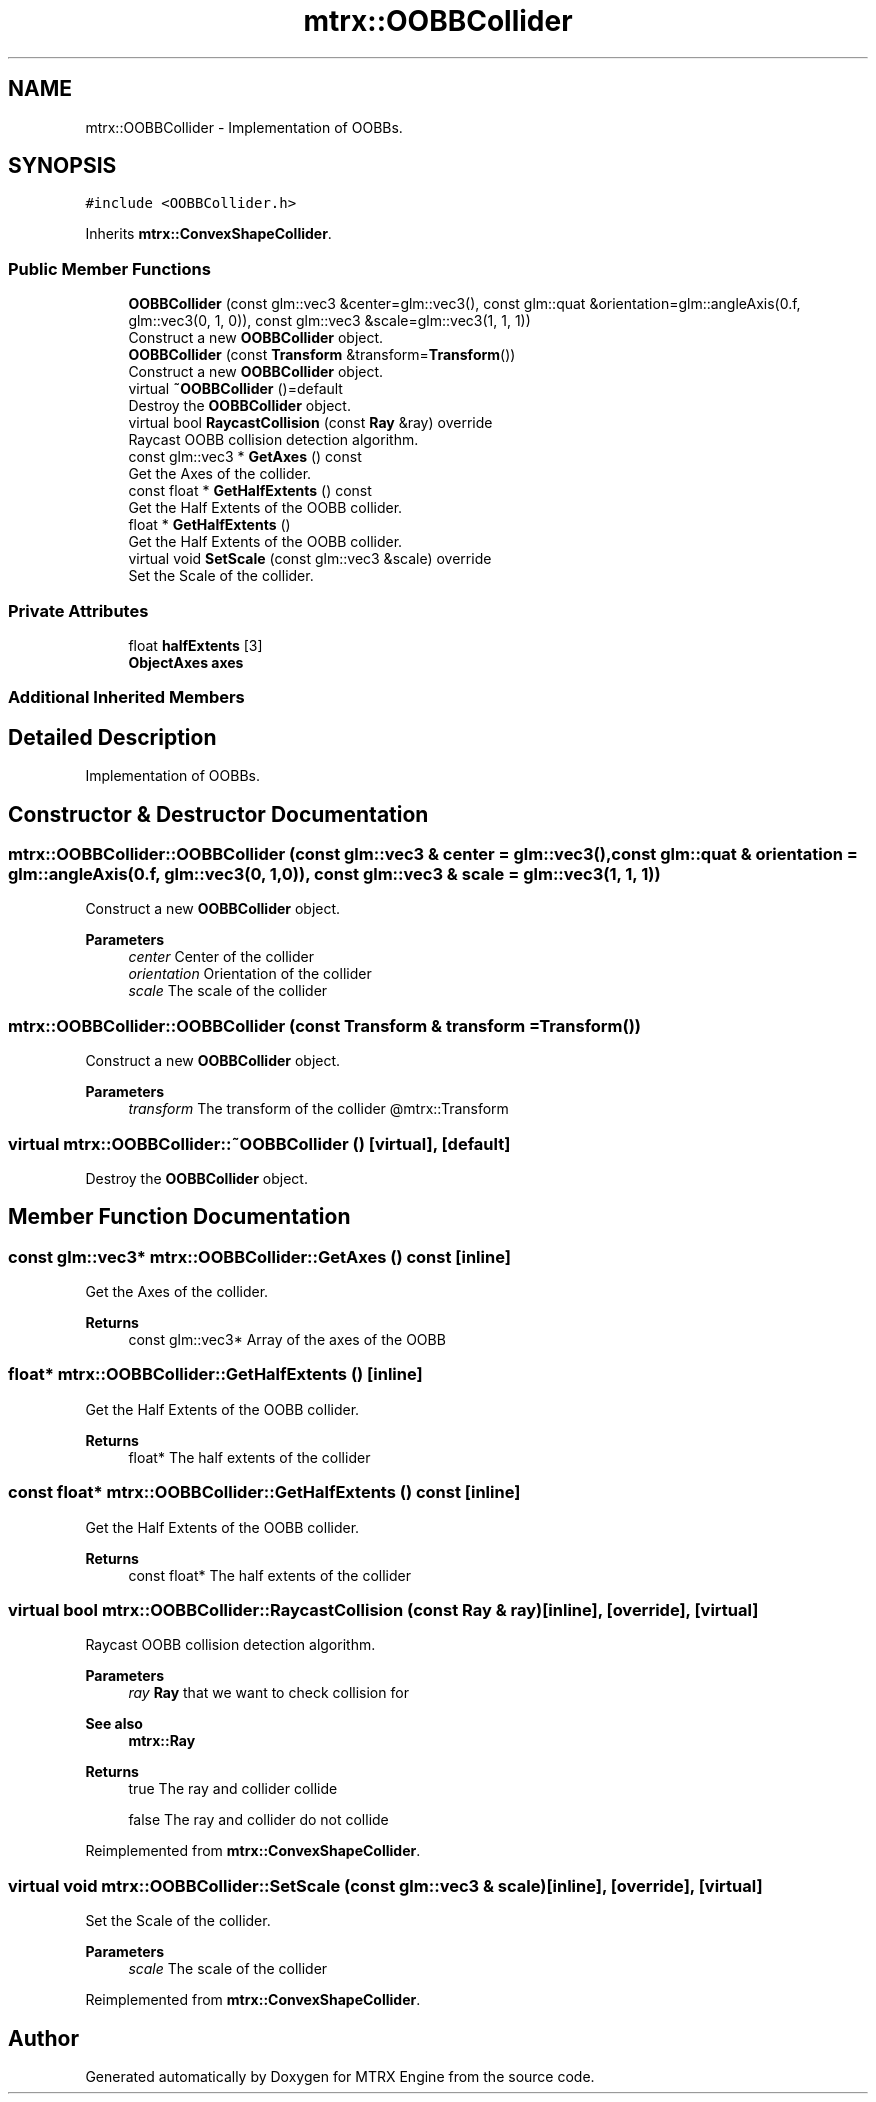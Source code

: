 .TH "mtrx::OOBBCollider" 3 "Sat Dec 7 2019" "MTRX Engine" \" -*- nroff -*-
.ad l
.nh
.SH NAME
mtrx::OOBBCollider \- Implementation of OOBBs\&.  

.SH SYNOPSIS
.br
.PP
.PP
\fC#include <OOBBCollider\&.h>\fP
.PP
Inherits \fBmtrx::ConvexShapeCollider\fP\&.
.SS "Public Member Functions"

.in +1c
.ti -1c
.RI "\fBOOBBCollider\fP (const glm::vec3 &center=glm::vec3(), const glm::quat &orientation=glm::angleAxis(0\&.f, glm::vec3(0, 1, 0)), const glm::vec3 &scale=glm::vec3(1, 1, 1))"
.br
.RI "Construct a new \fBOOBBCollider\fP object\&. "
.ti -1c
.RI "\fBOOBBCollider\fP (const \fBTransform\fP &transform=\fBTransform\fP())"
.br
.RI "Construct a new \fBOOBBCollider\fP object\&. "
.ti -1c
.RI "virtual \fB~OOBBCollider\fP ()=default"
.br
.RI "Destroy the \fBOOBBCollider\fP object\&. "
.ti -1c
.RI "virtual bool \fBRaycastCollision\fP (const \fBRay\fP &ray) override"
.br
.RI "Raycast OOBB collision detection algorithm\&. "
.ti -1c
.RI "const glm::vec3 * \fBGetAxes\fP () const"
.br
.RI "Get the Axes of the collider\&. "
.ti -1c
.RI "const float * \fBGetHalfExtents\fP () const"
.br
.RI "Get the Half Extents of the OOBB collider\&. "
.ti -1c
.RI "float * \fBGetHalfExtents\fP ()"
.br
.RI "Get the Half Extents of the OOBB collider\&. "
.ti -1c
.RI "virtual void \fBSetScale\fP (const glm::vec3 &scale) override"
.br
.RI "Set the Scale of the collider\&. "
.in -1c
.SS "Private Attributes"

.in +1c
.ti -1c
.RI "float \fBhalfExtents\fP [3]"
.br
.ti -1c
.RI "\fBObjectAxes\fP \fBaxes\fP"
.br
.in -1c
.SS "Additional Inherited Members"
.SH "Detailed Description"
.PP 
Implementation of OOBBs\&. 


.SH "Constructor & Destructor Documentation"
.PP 
.SS "mtrx::OOBBCollider::OOBBCollider (const glm::vec3 & center = \fCglm::vec3()\fP, const glm::quat & orientation = \fCglm::angleAxis(0\&.f, glm::vec3(0, 1, 0))\fP, const glm::vec3 & scale = \fCglm::vec3(1, 1, 1)\fP)"

.PP
Construct a new \fBOOBBCollider\fP object\&. 
.PP
\fBParameters\fP
.RS 4
\fIcenter\fP Center of the collider 
.br
\fIorientation\fP Orientation of the collider 
.br
\fIscale\fP The scale of the collider 
.RE
.PP

.SS "mtrx::OOBBCollider::OOBBCollider (const \fBTransform\fP & transform = \fC\fBTransform\fP()\fP)"

.PP
Construct a new \fBOOBBCollider\fP object\&. 
.PP
\fBParameters\fP
.RS 4
\fItransform\fP The transform of the collider @mtrx::Transform 
.RE
.PP

.SS "virtual mtrx::OOBBCollider::~OOBBCollider ()\fC [virtual]\fP, \fC [default]\fP"

.PP
Destroy the \fBOOBBCollider\fP object\&. 
.SH "Member Function Documentation"
.PP 
.SS "const glm::vec3* mtrx::OOBBCollider::GetAxes () const\fC [inline]\fP"

.PP
Get the Axes of the collider\&. 
.PP
\fBReturns\fP
.RS 4
const glm::vec3* Array of the axes of the OOBB 
.RE
.PP

.SS "float* mtrx::OOBBCollider::GetHalfExtents ()\fC [inline]\fP"

.PP
Get the Half Extents of the OOBB collider\&. 
.PP
\fBReturns\fP
.RS 4
float* The half extents of the collider 
.RE
.PP

.SS "const float* mtrx::OOBBCollider::GetHalfExtents () const\fC [inline]\fP"

.PP
Get the Half Extents of the OOBB collider\&. 
.PP
\fBReturns\fP
.RS 4
const float* The half extents of the collider 
.RE
.PP

.SS "virtual bool mtrx::OOBBCollider::RaycastCollision (const \fBRay\fP & ray)\fC [inline]\fP, \fC [override]\fP, \fC [virtual]\fP"

.PP
Raycast OOBB collision detection algorithm\&. 
.PP
\fBParameters\fP
.RS 4
\fIray\fP \fBRay\fP that we want to check collision for 
.RE
.PP
\fBSee also\fP
.RS 4
\fBmtrx::Ray\fP 
.RE
.PP
\fBReturns\fP
.RS 4
true The ray and collider collide 
.PP
false The ray and collider do not collide 
.RE
.PP

.PP
Reimplemented from \fBmtrx::ConvexShapeCollider\fP\&.
.SS "virtual void mtrx::OOBBCollider::SetScale (const glm::vec3 & scale)\fC [inline]\fP, \fC [override]\fP, \fC [virtual]\fP"

.PP
Set the Scale of the collider\&. 
.PP
\fBParameters\fP
.RS 4
\fIscale\fP The scale of the collider 
.RE
.PP

.PP
Reimplemented from \fBmtrx::ConvexShapeCollider\fP\&.

.SH "Author"
.PP 
Generated automatically by Doxygen for MTRX Engine from the source code\&.
